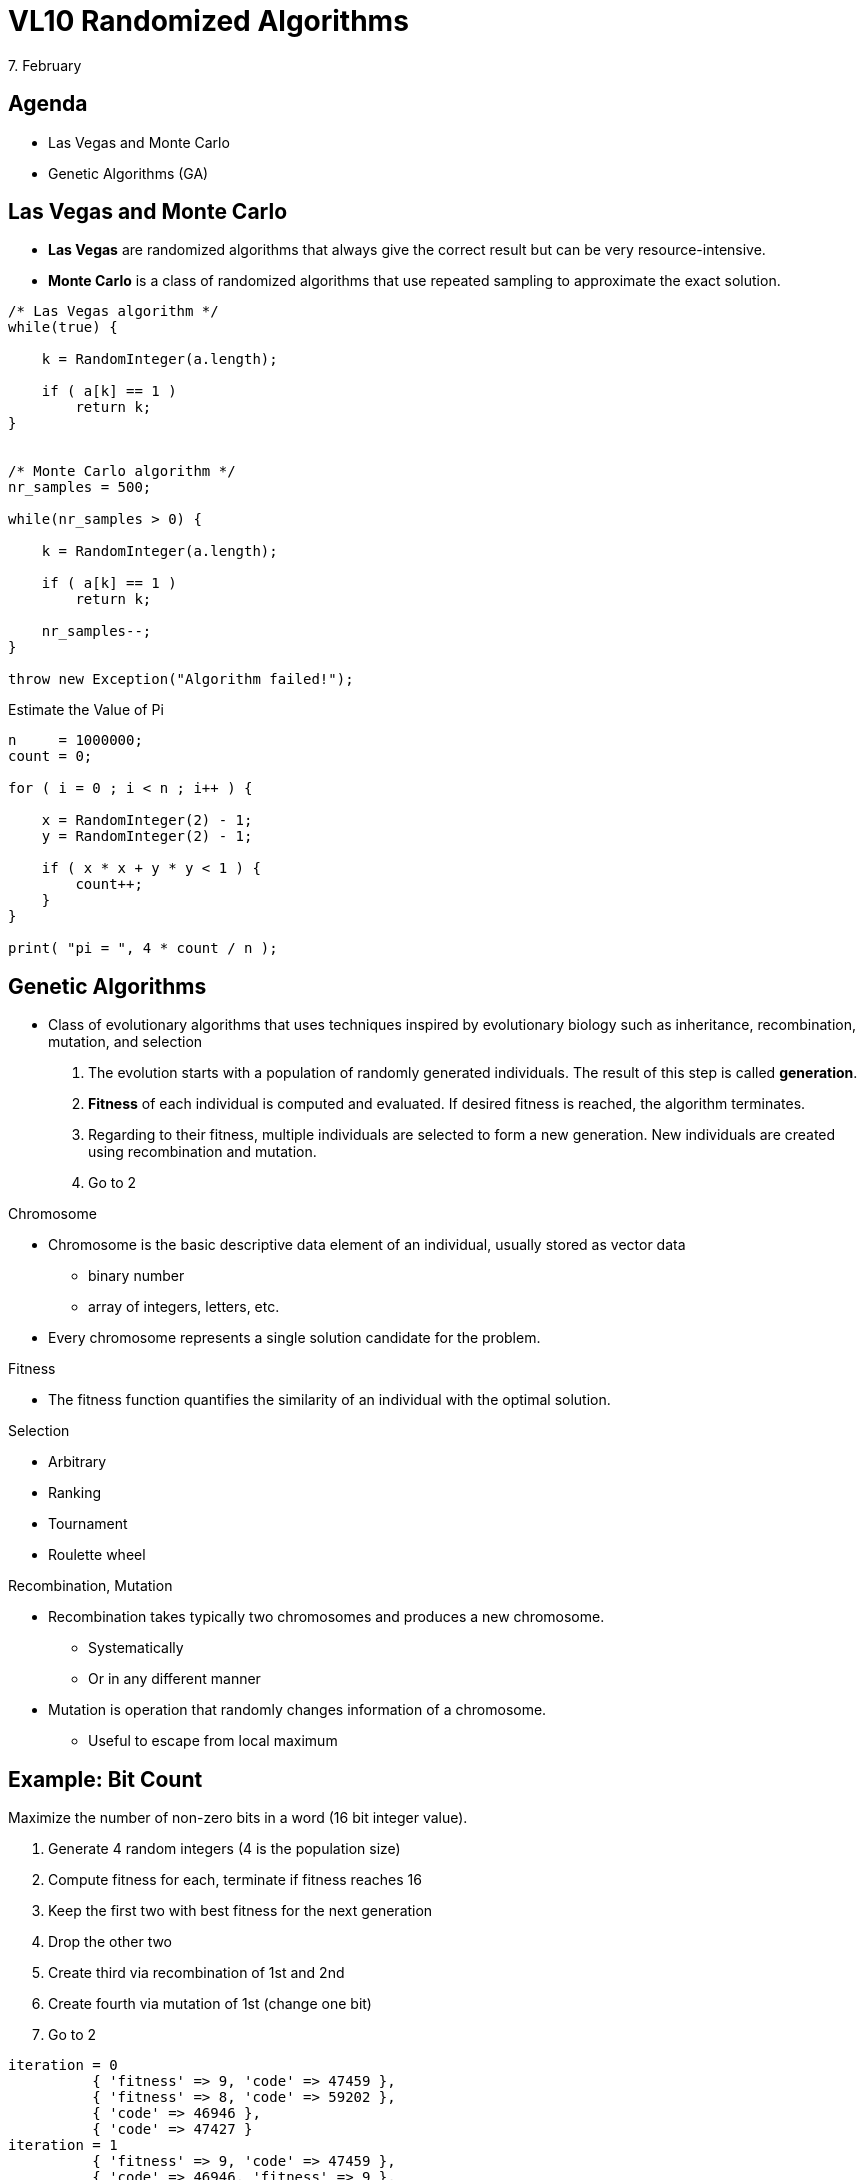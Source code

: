 = VL10 Randomized Algorithms
7. February


== Agenda

- Las Vegas and Monte Carlo
- Genetic Algorithms (GA)


== Las Vegas and Monte Carlo

- *Las Vegas* are randomized algorithms that always give the correct result but
  can be very resource-intensive.

- *Monte Carlo* is a class of randomized algorithms that use repeated sampling to
  approximate the exact solution.


[source,c]
----
/* Las Vegas algorithm */
while(true) {

    k = RandomInteger(a.length);

    if ( a[k] == 1 )
        return k;
}


/* Monte Carlo algorithm */
nr_samples = 500;

while(nr_samples > 0) {

    k = RandomInteger(a.length);

    if ( a[k] == 1 )
        return k;

    nr_samples--;
}

throw new Exception("Algorithm failed!");
----

.Estimate the Value of Pi
[source,c]
----
n     = 1000000;
count = 0;

for ( i = 0 ; i < n ; i++ ) {

    x = RandomInteger(2) - 1;
    y = RandomInteger(2) - 1;

    if ( x * x + y * y < 1 ) {
        count++;
    }
}

print( "pi = ", 4 * count / n );
----


== Genetic Algorithms

- Class of evolutionary algorithms that uses techniques inspired by evolutionary
  biology such as inheritance, recombination, mutation, and selection

. The evolution starts with a population of randomly generated individuals.
The result of this step is called *generation*.

. *Fitness* of each individual is computed and evaluated. If desired fitness is
reached, the algorithm terminates.

. Regarding to their fitness, multiple individuals are selected to form a new
generation. New individuals are created using recombination and mutation.

. Go to 2


.Chromosome

- Chromosome is the basic descriptive data element of an individual, usually
  stored as vector data
  * binary number
  * array of integers, letters, etc.

- Every chromosome represents a single solution candidate for the problem.


.Fitness

- The fitness function quantifies the similarity of an individual with the optimal
  solution.


.Selection

- Arbitrary
- Ranking
- Tournament
- Roulette wheel


.Recombination, Mutation

- Recombination takes typically two chromosomes and produces a new chromosome.
  * Systematically
  * Or in any different manner

- Mutation is operation that randomly changes information of a chromosome.
  * Useful to escape from local maximum


== Example: Bit Count

Maximize the number of non-zero bits in a word (16 bit integer value).

. Generate 4 random integers (4 is the population size)
. Compute fitness for each, terminate if fitness reaches 16
. Keep the first two with best fitness for the next generation
. Drop the other two
. Create third via recombination of 1st and 2nd
. Create fourth via mutation of 1st (change one bit)
. Go to 2


----
iteration = 0
          { 'fitness' => 9, 'code' => 47459 },
          { 'fitness' => 8, 'code' => 59202 },
          { 'code' => 46946 },
          { 'code' => 47427 }
iteration = 1
          { 'fitness' => 9, 'code' => 47459 },
          { 'code' => 46946, 'fitness' => 9 },
          { 'code' => 46946 },
          { 'code' => 39267 }
iteration = 2
          { 'fitness' => 9, 'code' => 47459 },
          { 'code' => 46946, 'fitness' => 9 },
          { 'code' => 46946 },
          { 'code' => 39267 }
iteration = 3
          { 'fitness' => 9, 'code' => 47459 },
          { 'code' => 46946, 'fitness' => 9 },
          { 'code' => 46946 },
          { 'code' => 63843 }
iteration = 4
          { 'fitness' => 10, 'code' => 63843 },
          { 'fitness' => 9, 'code' => 47459 },
          { 'code' => 63843 },
          { 'code' => 61795 }
iteration = 5
          { 'fitness' => 10, 'code' => 63843 },
          { 'fitness' => 10, 'code' => 63843 },
          { 'code' => 63843 },
          { 'code' => 63779 }
iteration = 6
          { 'fitness' => 10, 'code' => 63843 },
          { 'fitness' => 10, 'code' => 63843 },
          { 'code' => 63843 },
          { 'code' => 63811 }
.
.
.
iteration = 42
          { 'fitness' => 16, 'code' => 65535 },
          { 'code' => 65519, 'fitness' => 15 },
          { 'code' => 65535 },
          { 'code' => 64511 }

all done, maximum found
----

== Example: The Backpack Problem

Find a subset of objects that fit into a backpack with given capacity.

Example: target capacity 1.44 MB, files in the '/bin' directory

image::img/vl10_backpack.png[]

.Chromosome
Binary string, 1 for file that's included, 0 for file that's excluded.

.Fitness Function
Sum of files that are included. Individuals with sum higher than target capacity
are not fit.

.Convergence
----
Fit: 1 not-fit: 99  best: 0.737444774624838
1/100 Mutating 99 candidates.
Fit: 43 not-fit: 57  best: 0.994665382738092
2/100 Mutating 57 candidates.
Fit: 45 not-fit: 55  best: 0.994665382738092
3/100 Mutating 55 candidates.
Fit: 58 not-fit: 42  best: 0.994665382738092
Dropping 8 candidates.
4/100 Mutating 50 candidates.
Fit: 61 not-fit: 39  best: 0.994665382738092
Dropping 11 candidates.
5/100 Mutating 50 candidates.
Fit: 57 not-fit: 43  best: 0.994665382738092
Dropping 7 candidates.
6/100 Mutating 50 candidates.
Fit: 54 not-fit: 46  best: 0.994665382738092
.
.
.
96/100 Mutating 50 candidates.
Fit: 55 not-fit: 45  best: 0.999981456327333
Dropping 5 candidates.
97/100 Mutating 50 candidates.
Fit: 53 not-fit: 47  best: 0.999981456327333
Dropping 3 candidates.
98/100 Mutating 50 candidates.
Fit: 51 not-fit: 49  best: 0.999981456327333
Dropping 1 candidates.
99/100 Mutating 50 candidates.
Fit: 52 not-fit: 48  best: 0.999981456327333
----
